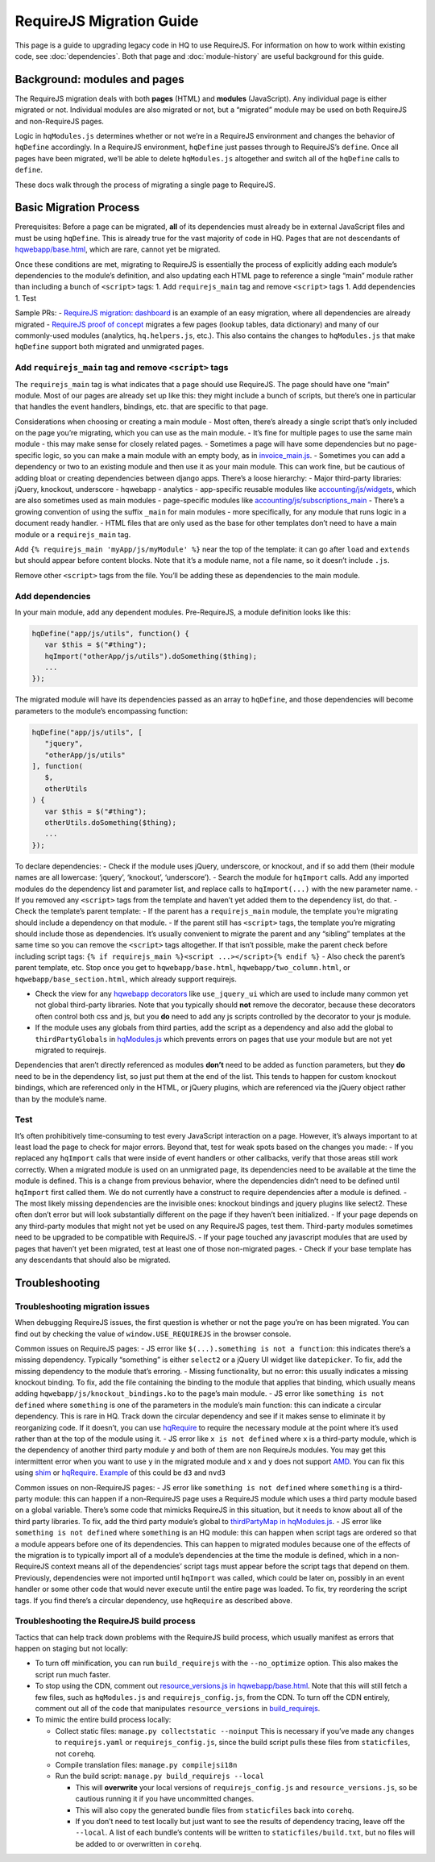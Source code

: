 RequireJS Migration Guide
=========================

This page is a guide to upgrading legacy code in HQ to use RequireJS.
For information on how to work within existing code, see
:doc:`dependencies`. Both that page and :doc:`module-history` are
useful background for this guide.

Background: modules and pages
-----------------------------

The RequireJS migration deals with both **pages** (HTML) and **modules**
(JavaScript). Any individual page is either migrated or not. Individual
modules are also migrated or not, but a “migrated” module may be used on
both RequireJS and non-RequireJS pages.

Logic in ``hqModules.js`` determines whether or not we’re in a RequireJS
environment and changes the behavior of ``hqDefine`` accordingly. In a
RequireJS environment, ``hqDefine`` just passes through to RequireJS’s
``define``. Once all pages have been migrated, we’ll be able to delete
``hqModules.js`` altogether and switch all of the ``hqDefine`` calls to
``define``.

These docs walk through the process of migrating a single page to
RequireJS.


Basic Migration Process
-----------------------

Prerequisites: Before a page can be migrated, **all** of its
dependencies must already be in external JavaScript files and must be
using ``hqDefine``. This is already true for the vast majority of code
in HQ. Pages that are not descendants of
`hqwebapp/base.html <https://github.com/dimagi/commcare-hq/tree/master/corehq/apps/hqwebapp/templates/hqwebapp/base.html>`__,
which are rare, cannot yet be migrated.

Once these conditions are met, migrating to RequireJS is essentially the
process of explicitly adding each module’s dependencies to the module’s
definition, and also updating each HTML page to reference a single
“main” module rather than including a bunch of ``<script>`` tags: 1. Add
``requirejs_main`` tag and remove ``<script>`` tags 1. Add dependencies
1. Test

Sample PRs: - `RequireJS migration:
dashboard <https://github.com/dimagi/commcare-hq/pull/19182/>`__ is an
example of an easy migration, where all dependencies are already
migrated - `RequireJS proof of
concept <https://github.com/dimagi/commcare-hq/pull/18116>`__ migrates a
few pages (lookup tables, data dictionary) and many of our commonly-used
modules (analytics, ``hq.helpers.js``, etc.). This also contains the
changes to ``hqModules.js`` that make ``hqDefine`` support both migrated
and unmigrated pages.


Add ``requirejs_main`` tag and remove ``<script>`` tags
~~~~~~~~~~~~~~~~~~~~~~~~~~~~~~~~~~~~~~~~~~~~~~~~~~~~~~~

The ``requirejs_main`` tag is what indicates that a page should use
RequireJS. The page should have one “main” module. Most of our pages are
already set up like this: they might include a bunch of scripts, but
there’s one in particular that handles the event handlers, bindings,
etc. that are specific to that page.

Considerations when choosing or creating a main module - Most often,
there’s already a single script that’s only included on the page you’re
migrating, which you can use as the main module. - It’s fine for
multiple pages to use the same main module - this may make sense for
closely related pages. - Sometimes a page will have some dependencies
but no page-specific logic, so you can make a main module with an empty
body, as in
`invoice_main.js <https://github.com/dimagi/commcare-hq/commit/d14ba14f13d7d44e3a96940d2c72d2a1b918534d#diff-b81a32d5fee6a9c8af07b189c6a5693e>`__.
- Sometimes you can add a dependency or two to an existing module and
then use it as your main module. This can work fine, but be cautious of
adding bloat or creating dependencies between django apps. There’s a
loose hierarchy: - Major third-party libraries: jQuery, knockout,
underscore - hqwebapp - analytics - app-specific reusable modules like
`accounting/js/widgets <https://github.com/dimagi/commcare-hq/blob/master/corehq/apps/accounting/static/accounting/js/widgets.js>`__,
which are also sometimes used as main modules - page-specific modules
like
`accounting/js/subscriptions_main <https://github.com/dimagi/commcare-hq/blob/master/corehq/apps/accounting/static/accounting/js/subscriptions_main.js>`__
- There’s a growing convention of using the suffix ``_main`` for main
modules - more specifically, for any module that runs logic in a
document ready handler. - HTML files that are only used as the base for
other templates don’t need to have a main module or a ``requirejs_main``
tag.

Add ``{% requirejs_main 'myApp/js/myModule' %}`` near the top of the
template: it can go after ``load`` and ``extends`` but should appear
before content blocks. Note that it’s a module name, not a file name, so
it doesn’t include ``.js``.

Remove other ``<script>`` tags from the file. You’ll be adding these as
dependencies to the main module.


Add dependencies
~~~~~~~~~~~~~~~~

In your main module, add any dependent modules. Pre-RequireJS, a module
definition looks like this:

.. code:: javascript

   hqDefine("app/js/utils", function() {
      var $this = $("#thing");
      hqImport("otherApp/js/utils").doSomething($thing);
      ...
   });

The migrated module will have its dependencies passed as an array to
``hqDefine``, and those dependencies will become parameters to the
module’s encompassing function:

.. code:: javascript

   hqDefine("app/js/utils", [
      "jquery",
      "otherApp/js/utils"
   ], function(
      $,
      otherUtils
   ) {
      var $this = $("#thing");
      otherUtils.doSomething($thing);
      ...
   });

To declare dependencies: - Check if the module uses jQuery, underscore,
or knockout, and if so add them (their module names are all lowercase:
‘jquery’, ‘knockout’, ‘underscore’). - Search the module for
``hqImport`` calls. Add any imported modules do the dependency list and
parameter list, and replace calls to ``hqImport(...)`` with the new
parameter name. - If you removed any ``<script>`` tags from the template
and haven’t yet added them to the dependency list, do that. - Check the
template’s parent template: - If the parent has a ``requirejs_main``
module, the template you’re migrating should include a dependency on
that module. - If the parent still has ``<script>`` tags, the template
you’re migrating should include those as dependencies. It’s usually
convenient to migrate the parent and any “sibling” templates at the same
time so you can remove the ``<script>`` tags altogether. If that isn’t
possible, make the parent check before including script tags:
``{% if requirejs_main %}<script ...></script>{% endif %}`` - Also check
the parent’s parent template, etc. Stop once you get to
``hqwebapp/base.html``, ``hqwebapp/two_column.html``, or
``hqwebapp/base_section.html``, which already support requirejs.

-  Check the view for any `hqwebapp
   decorators <https://github.com/dimagi/commcare-hq/blob/master/corehq/apps/hqwebapp/decorators.py>`__
   like ``use_jquery_ui`` which are used to include many common yet not
   global third-party libraries. Note that you typically should **not**
   remove the decorator, because these decorators often control both css
   and js, but you **do** need to add any js scripts controlled by the
   decorator to your js module.
-  If the module uses any globals from third parties, add the script as
   a dependency and also add the global to ``thirdPartyGlobals`` in
   `hqModules.js <https://github.com/dimagi/commcare-hq/blob/master/corehq/apps/hqwebapp/static/hqwebapp/js/hqModules.js>`__
   which prevents errors on pages that use your module but are not yet
   migrated to requirejs.

Dependencies that aren’t directly referenced as modules **don’t** need
to be added as function parameters, but they **do** need to be in the
dependency list, so just put them at the end of the list. This tends to
happen for custom knockout bindings, which are referenced only in the
HTML, or jQuery plugins, which are referenced via the jQuery object
rather than by the module’s name.


Test
~~~~

It’s often prohibitively time-consuming to test every JavaScript
interaction on a page. However, it’s always important to at least load
the page to check for major errors. Beyond that, test for weak spots
based on the changes you made: - If you replaced any ``hqImport`` calls
that were inside of event handlers or other callbacks, verify that those
areas still work correctly. When a migrated module is used on an
unmigrated page, its dependencies need to be available at the time the
module is defined. This is a change from previous behavior, where the
dependencies didn’t need to be defined until ``hqImport`` first called
them. We do not currently have a construct to require dependencies after
a module is defined. - The most likely missing dependencies are the
invisible ones: knockout bindings and jquery plugins like select2. These
often don’t error but will look substantially different on the page if
they haven’t been initialized. - If your page depends on any third-party
modules that might not yet be used on any RequireJS pages, test them.
Third-party modules sometimes need to be upgraded to be compatible with
RequireJS. - If your page touched any javascript modules that are used
by pages that haven’t yet been migrated, test at least one of those
non-migrated pages. - Check if your base template has any descendants
that should also be migrated.


.. _migrating-troubleshooting:

Troubleshooting
---------------

Troubleshooting migration issues
~~~~~~~~~~~~~~~~~~~~~~~~~~~~~~~~

When debugging RequireJS issues, the first question is whether or not
the page you’re on has been migrated. You can find out by checking the
value of ``window.USE_REQUIREJS`` in the browser console.

Common issues on RequireJS pages: - JS error like
``$(...).something is not a function``: this indicates there’s a missing
dependency. Typically “something” is either ``select2`` or a jQuery UI
widget like ``datepicker``. To fix, add the missing dependency to the
module that’s erroring. - Missing functionality, but no error: this
usually indicates a missing knockout binding. To fix, add the file
containing the binding to the module that applies that binding, which
usually means adding ``hqwebapp/js/knockout_bindings.ko`` to the page’s
main module. - JS error like ``something is not defined`` where
``something`` is one of the parameters in the module’s main function:
this can indicate a circular dependency. This is rare in HQ. Track down
the circular dependency and see if it makes sense to eliminate it by
reorganizing code. If it doesn’t, you can use
`hqRequire <https://github.com/dimagi/commcare-hq/commit/15b436f77875f57d1e3d8d6db9b990720fa5dd6f#diff-73c73327e873d0e5f5f4e17c3251a1ceR100>`__
to require the necessary module at the point where it’s used rather than
at the top of the module using it. - JS error like ``x is not defined``
where ``x`` is a third-party module, which is the dependency of another
third party module ``y`` and both of them are non RequireJs modules. You
may get this intermittent error when you want to use ``y`` in the
migrated module and ``x`` and ``y`` does not support
`AMD <https://requirejs.org/docs/whyamd.html>`__. You can fix this using
`shim <https://www.devbridge.com/articles/understanding-amd-requirejs#To-shim-or-not-to-shim>`__
or
`hqRequire <https://github.com/dimagi/commcare-hq/commit/15b436f77875f57d1e3d8d6db9b990720fa5dd6f#diff-73c73327e873d0e5f5f4e17c3251a1ceR100>`__.
`Example <https://github.com/dimagi/commcare-hq/pull/21604/files#diff-cf0be09b7db821551ac73dc3a9829e5eR24>`__
of this could be ``d3`` and ``nvd3``

Common issues on non-RequireJS pages: - JS error like
``something is not defined`` where ``something`` is a third-party
module: this can happen if a non-RequireJS page uses a RequireJS module
which uses a third party module based on a global variable. There’s some
code that mimicks RequireJS in this situation, but it needs to know
about all of the third party libraries. To fix, add the third party
module’s global to `thirdPartyMap in
hqModules.js <https://github.com/dimagi/commcare-hq/commit/85286460a8b08812f82d6709c161b259e77165c4#diff-73c73327e873d0e5f5f4e17c3251a1ceR57>`__.
- JS error like ``something is not defined`` where ``something`` is an
HQ module: this can happen when script tags are ordered so that a module
appears before one of its dependencies. This can happen to migrated
modules because one of the effects of the migration is to typically
import all of a module’s dependencies at the time the module is defined,
which in a non-RequireJS context means all of the dependencies’ script
tags must appear before the script tags that depend on them. Previously,
dependencies were not imported until ``hqImport`` was called, which
could be later on, possibly in an event handler or some other code that
would never execute until the entire page was loaded. To fix, try
reordering the script tags. If you find there’s a circular dependency,
use ``hqRequire`` as described above.


Troubleshooting the RequireJS build process
~~~~~~~~~~~~~~~~~~~~~~~~~~~~~~~~~~~~~~~~~~~

Tactics that can help track down problems with the RequireJS build
process, which usually manifest as errors that happen on staging but not
locally:

-  To turn off minification, you can run ``build_requirejs`` with the
   ``--no_optimize`` option. This also makes the script run much faster.
-  To stop using the CDN, comment out `resource_versions.js in
   hqwebapp/base.html <https://github.com/dimagi/commcare-hq/pull/18116/files#diff-1ecb20ffccb745a5c0fc279837215a25R433>`__.
   Note that this will still fetch a few files, such as ``hqModules.js``
   and ``requirejs_config.js``, from the CDN. To turn off the CDN
   entirely, comment out all of the code that manipulates
   ``resource_versions`` in
   `build_requirejs <https://github.com/dimagi/commcare-hq/blob/master/corehq/apps/hqwebapp/management/commands/build_requirejs.py>`__.
-  To mimic the entire build process locally:

   -  Collect static files: ``manage.py collectstatic --noinput`` This
      is necessary if you’ve made any changes to ``requirejs.yaml`` or
      ``requirejs_config.js``, since the build script pulls these files
      from ``staticfiles``, not ``corehq``.
   -  Compile translation files: ``manage.py compilejsi18n``
   -  Run the build script: ``manage.py build_requirejs --local``

      -  This will **overwrite** your local versions of
         ``requirejs_config.js`` and ``resource_versions.js``, so be
         cautious running it if you have uncommitted changes.
      -  This will also copy the generated bundle files from
         ``staticfiles`` back into ``corehq``.
      -  If you don’t need to test locally but just want to see the
         results of dependency tracing, leave off the ``--local``. A
         list of each bundle’s contents will be written to
         ``staticfiles/build.txt``, but no files will be added to or
         overwritten in ``corehq``.
